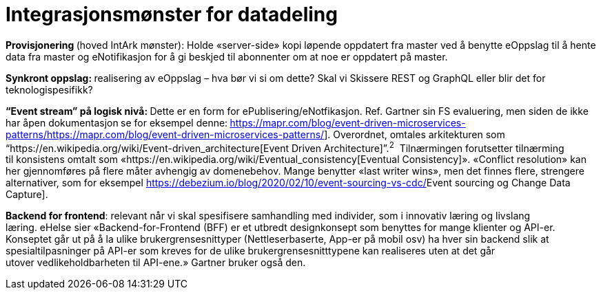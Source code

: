 = Integrasjonsmønster for datadeling
:wysiwig_editing: 1
ifeval::[{wysiwig_editing} == 1]
:imagepath: ../images/
endif::[]
ifeval::[{wysiwig_editing} == 0]
:imagepath: main@unit-ra:unit-ra-datadeling-målarkitekturen:
endif::[]
:toc: left
:toclevels: 5
:sectnums:
:sectnumlevels: 9

*Provisjonering *(hoved IntArk mønster): Holde «server-side» kopi løpende oppdatert
fra master ved å benytte eOppslag til å hente data fra master
og eNotifikasjon for å gi beskjed til abonnenter om at noe er
oppdatert på master. 

**Synkront oppslag: **realisering av eOppslag – hva bør vi si om
dette? Skal vi Skissere REST og GraphQL eller blir det for
teknologispesifikk?

**“Event stream” på logisk nivå: **Dette er en form
for ePublisering/eNotfikasjon. Ref. Gartner sin FS evaluering, men siden
de ikke har åpen dokumentasjon** **se for eksempel
denne:** **https://mapr.com/blog/event-driven-microservices-patterns/[[.underline]#https://mapr.com/blog/event-driven-microservices-patterns/#].
Overordnet, omtales arkitekturen som
“https://en.wikipedia.org/wiki/Event-driven_architecture[[.underline]#Event Driven
Architecture#]”.^2^  Tilnærmingen forutsetter tilnærming til konsistens
omtalt
som «https://en.wikipedia.org/wiki/Eventual_consistency[[.underline]#Eventual
Consistency#]». «Conflict resolution» kan her gjennomføres på flere
måter avhengig av domenebehov. Mange benytter «last writer wins», men
det finnes flere, strengere alternativer, som for
eksempel https://debezium.io/blog/2020/02/10/event-sourcing-vs-cdc/[[.underline]#Event
sourcing og Change Data Capture#]. 


*Backend for frontend*: relevant når vi skal spesifisere samhandling med
individer, som i innovativ læring og livslang læring. eHelse sier
«Backend-for-Frontend (BFF) er et utbredt designkonsept som benyttes for
mange klienter og API-er. Konseptet går ut på å la
ulike brukergrensesnittyper (Nettleserbaserte, App-er på mobil osv) ha
hver sin backend slik at spesialtilpasninger på API-er som kreves for de
ulike brukergrensesnitttypene kan realiseres uten at det går
utover vedlikeholdbarheten til API-ene.» Gartner bruker også den.  

